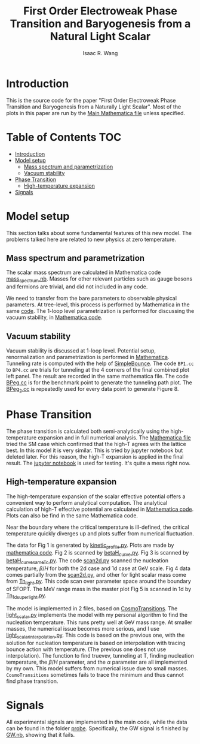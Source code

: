 # -*- org -*-
#+TITLE: First Order Electroweak Phase Transition and Baryogenesis from a Natural Light Scalar
#+AUTHOR: Isaac R. Wang
#+EMAIL: isaac.wang.us@gmail.com

* Introduction
This is the source code for the paper "First Order Electroweak Phase Transition and Baryogenesis from a Naturally Light Scalar". Most of the plots in this paper are run by the [[file:Combine.nb][Main Mathematica file]] unless specified.

* Table of Contents :TOC:
- [[#introduction][Introduction]]
- [[#model-setup][Model setup]]
  - [[#mass-spectrum-and-parametrization][Mass spectrum and parametrization]]
  - [[#vacuum-stability][Vacuum stability]]
- [[#phase-transition][Phase Transition]]
  - [[#high-temperature-expansion][High-temperature expansion]]
- [[#signals][Signals]]

* Model setup
This section talks about some fundamental features of this new model. The problems talked here are related to new physics at zero temperature.
** Mass spectrum and parametrization
The scalar mass spectrum are calculated in Mathematica code [[file:model_setup/mass_spectrum.nb][mass_spectrum.nb]].
Masses for other relevant particles such as gauge bosons and fermions are trivial, and did not included in any code.

We need to transfer from the bare parameters to observable physical parameters. At tree-level, this process is performed by Mathematica in the same [[file:model_setup/mass_spectrum.nb][code]]. The 1-loop level parametrization is performed for discussing the vacuum stability, in [[file:model_setup/Vacuum_stability_2d.nb][Mathematica code]].
** Vacuum stability
Vacuum stability is discussed at 1-loop level. Potential setup, renormalization and parametrization is performed in [[file:model_setup/Vacuum_stability_2d.nb][Mathematica]].
Tunneling rate is computed with the help of [[https://github.com/rsato64/SimpleBounce][SimpleBounce]].
The code =BP1.cc= to =BP4.cc= are trials for tunneling at the 4 corners of the final combined plot left panel. The result are recorded in the same mathematica file. The code [[file:model_setup/BPeg.cc][BPeg.cc]] is for the benchmark point to generate the tunneling path plot. The [[file:model_setup/BPeg_2.cc][BPeg_2.cc]] is repeatedly used for every data point to generate Figure 8.
* Phase Transition
The phase transition is calculated both semi-analytically using the high-temperature expansion and in full numerical analysis. The [[file:phase_transition/Veff.nb][Mathematica file]] tried the SM case which confirmed that the high-T agrees with the lattice best. In this model it is very similar. This is tried by jupyter notebook but deleted later. For this reason, the high-T expansion is applied in the final result. The [[file:phase_transition/test.ipynb][jupyter notebook]] is used for testing. It's quite a mess right now.
** High-temperature expansion
The high-temperature expansion of the scalar effective potential offers a convenient way to perform analytical computation. The analytical calculation of high-T effective potential are calculated in [[file:phase_transition/highT.nb][Mathematica code]]. Plots can also be find in the same Mathematica code.

Near the boundary where the critical temperature is ill-defined, the critical temperature quickly diverges up and plots suffer from numerical fluctuation.

The data for Fig 1 is generated by [[file:phase_transition/kinetic_profile.py][kinetic_profile.py]]. Plots are made by [[file:phase_transition/profile.nb][mathematica code]].
Fig 2 is scanned by [[file:phase_transition/betaH_curve.py][betaH_curve.py]].
Fig 3 is scanned by [[file:phase_transition/betaH_curve_sameTc.py][betaH_curve_sameTc.py]].
The code [[file:phase_transition/scan2d.py][scan2d.py]] scanned the nucleation temperature, $\beta/H$ for both the 2d case and 1d case at GeV scale.
Fig 4 data comes partially from the [[file:phase_transition/scan2d.py][scan2d.py]], and other for light scalar mass come from [[file:phase_transition/Tn_light.py][Tn_light.py]]. This code scan over parameter space around the boundary of SFOPT.
The MeV range mass in the master plot Fig 5 is scanned in 1d by [[file:phase_transition/Tn_1d_superlight.py][Tn_1d_superlight.py]].

The model is implemented in 2 files, based on [[https://github.com/clwainwright/CosmoTransitions][CosmoTransitions]]. The [[file:phase_transition/light_scalar.py][light_scalar.py]] implements the model with my personal algorithm to find the nucleation temperature.
This runs pretty well at GeV mass range. At smaller masses, the numerical issue becomes more serious, and I use [[file:phase_transition/light_scalar_interpolation.py][light_scalar_interpolation.py]].
This code is based on the previous one, with the solution for nucleation temperature is based on interpolation with tracing bounce action with temperature. (The previous one does not use interpolation). The function to find truevev, tunneling at T, finding nucleation temperature, the $\beta/H$ parameter,
and the $\alpha$ parameter are all implemented by my own.
This model suffers from numerical issue due to small masses. =CosmoTransitions= sometimes fails to trace the minimum and thus cannot find phase transition.

* Signals
All experimental signals are implemented in the main code, while the data can be found in the folder [[file:probe/][probe]]. Specifically, the GW signal is finished by [[file:phase_transition/GW.nb][GW.nb]], showing that it fails.
